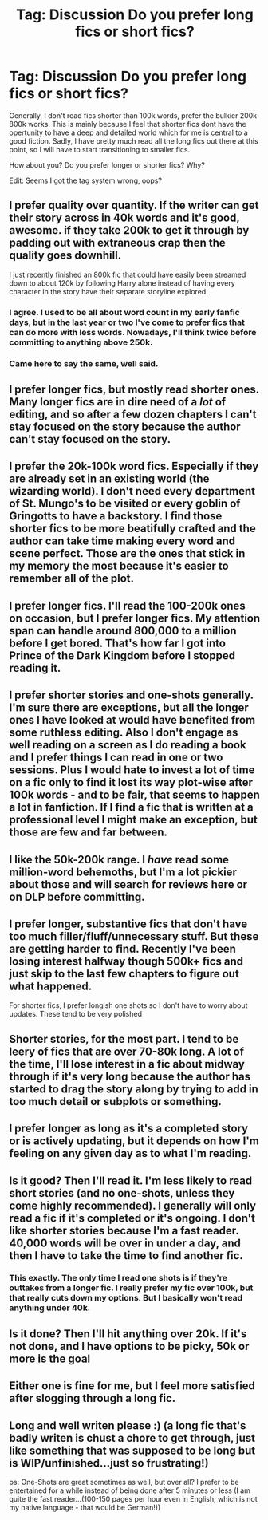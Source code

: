 #+TITLE: Tag: Discussion Do you prefer long fics or short fics?

* Tag: Discussion Do you prefer long fics or short fics?
:PROPERTIES:
:Author: Cloudborn
:Score: 12
:DateUnix: 1471106985.0
:DateShort: 2016-Aug-13
:FlairText: Discussion
:END:
Generally, I don't read fics shorter than 100k words, prefer the bulkier 200k-800k works. This is mainly because I feel that shorter fics dont have the opertunity to have a deep and detailed world which for me is central to a good fiction. Sadly, I have pretty much read all the long fics out there at this point, so I will have to start transitioning to smaller fics.

How about you? Do you prefer longer or shorter fics? Why?

Edit: Seems I got the tag system wrong, oops?


** I prefer quality over quantity. If the writer can get their story across in 40k words and it's good, awesome. if they take 200k to get it through by padding out with extraneous crap then the quality goes downhill.

I just recently finished an 800k fic that could have easily been streamed down to about 120k by following Harry alone instead of having every character in the story have their separate storyline explored.
:PROPERTIES:
:Author: viol8er
:Score: 16
:DateUnix: 1471112922.0
:DateShort: 2016-Aug-13
:END:

*** I agree. I used to be all about word count in my early fanfic days, but in the last year or two I've come to prefer fics that can do more with less words. Nowadays, I'll think twice before committing to anything above 250k.
:PROPERTIES:
:Author: ScottPress
:Score: 7
:DateUnix: 1471117025.0
:DateShort: 2016-Aug-14
:END:


*** Came here to say the same, well said.
:PROPERTIES:
:Author: gatshicenteri
:Score: 1
:DateUnix: 1471302167.0
:DateShort: 2016-Aug-16
:END:


** I prefer longer fics, but mostly read shorter ones. Many longer fics are in dire need of a /lot/ of editing, and so after a few dozen chapters I can't stay focused on the story because the author can't stay focused on the story.
:PROPERTIES:
:Author: LittleDinghy
:Score: 7
:DateUnix: 1471117036.0
:DateShort: 2016-Aug-14
:END:


** I prefer the 20k-100k word fics. Especially if they are already set in an existing world (the wizarding world). I don't need every department of St. Mungo's to be visited or every goblin of Gringotts to have a backstory. I find those shorter fics to be more beatifully crafted and the author can take time making every word and scene perfect. Those are the ones that stick in my memory the most because it's easier to remember all of the plot.
:PROPERTIES:
:Author: perfectauthentic
:Score: 4
:DateUnix: 1471116824.0
:DateShort: 2016-Aug-14
:END:


** I prefer longer fics. I'll read the 100-200k ones on occasion, but I prefer longer fics. My attention span can handle around 800,000 to a million before I get bored. That's how far I got into Prince of the Dark Kingdom before I stopped reading it.
:PROPERTIES:
:Author: EspilonPineapple
:Score: 6
:DateUnix: 1471109008.0
:DateShort: 2016-Aug-13
:END:


** I prefer shorter stories and one-shots generally. I'm sure there are exceptions, but all the longer ones I have looked at would have benefited from some ruthless editing. Also I don't engage as well reading on a screen as I do reading a book and I prefer things I can read in one or two sessions. Plus I would hate to invest a lot of time on a fic only to find it lost its way plot-wise after 100k words - and to be fair, that seems to happen a lot in fanfiction. If I find a fic that is written at a professional level I might make an exception, but those are few and far between.
:PROPERTIES:
:Score: 7
:DateUnix: 1471107816.0
:DateShort: 2016-Aug-13
:END:


** I like the 50k-200k range. I /have/ read some million-word behemoths, but I'm a lot pickier about those and will search for reviews here or on DLP before committing.
:PROPERTIES:
:Author: deirox
:Score: 2
:DateUnix: 1471114007.0
:DateShort: 2016-Aug-13
:END:


** I prefer longer, substantive fics that don't have too much filler/fluff/unnecessary stuff. But these are getting harder to find. Recently I've been losing interest halfway though 500k+ fics and just skip to the last few chapters to figure out what happened.

For shorter fics, I prefer longish one shots so I don't have to worry about updates. These tend to be very polished
:PROPERTIES:
:Author: _awesaum_
:Score: 2
:DateUnix: 1471138792.0
:DateShort: 2016-Aug-14
:END:


** Shorter stories, for the most part. I tend to be leery of fics that are over 70-80k long. A lot of the time, I'll lose interest in a fic about midway through if it's very long because the author has started to drag the story along by trying to add in too much detail or subplots or something.
:PROPERTIES:
:Author: SummerLeighWind
:Score: 2
:DateUnix: 1471116528.0
:DateShort: 2016-Aug-13
:END:


** I prefer longer as long as it's a completed story or is actively updating, but it depends on how I'm feeling on any given day as to what I'm reading.
:PROPERTIES:
:Author: Freshenstein
:Score: 1
:DateUnix: 1471144423.0
:DateShort: 2016-Aug-14
:END:


** Is it good? Then I'll read it. I'm less likely to read short stories (and no one-shots, unless they come highly recommended). I generally will only read a fic if it's completed or it's ongoing. I don't like shorter stories because I'm a fast reader. 40,000 words will be over in under a day, and then I have to take the time to find another fic.
:PROPERTIES:
:Author: Tandemmirror
:Score: 1
:DateUnix: 1471178036.0
:DateShort: 2016-Aug-14
:END:

*** This exactly. The only time I read one shots is if they're outtakes from a longer fic. I really prefer my fic over 100k, but that really cuts down my options. But I basically won't read anything under 40k.
:PROPERTIES:
:Author: jfinner1
:Score: 1
:DateUnix: 1471201936.0
:DateShort: 2016-Aug-14
:END:


** Is it done? Then I'll hit anything over 20k. If it's not done, and I have options to be picky, 50k or more is the goal
:PROPERTIES:
:Author: SlytherC
:Score: 1
:DateUnix: 1471183289.0
:DateShort: 2016-Aug-14
:END:


** Either one is fine for me, but I feel more satisfied after slogging through a long fic.
:PROPERTIES:
:Author: Karinta
:Score: 1
:DateUnix: 1471183324.0
:DateShort: 2016-Aug-14
:END:


** Long and well writen please :) (a long fic that's badly writen is chust a chore to get through, just like something that was supposed to be long but is WIP/unfinished...just so frustrating!)

ps: One-Shots are great sometimes as well, but over all? I prefer to be entertained for a while instead of being done after 5 minutes or less (I am quite the fast reader...(100-150 pages per hour even in English, which is not my native language - that would be German!))
:PROPERTIES:
:Author: Laxian
:Score: 1
:DateUnix: 1471206050.0
:DateShort: 2016-Aug-15
:END:
